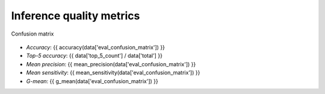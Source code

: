 Inference quality metrics
-------------------------

.. figure:: {{data["confusionpath"]}}
   :name: {{data["reportname"][0]}}_confusionmatrix
   :alt: Confusion matrix
   :align: center

   Confusion matrix

* *Accuracy*:  {{ accuracy(data['eval_confusion_matrix']) }}
* *Top-5 accuracy*: {{ data['top_5_count'] / data['total'] }}
* *Mean precision*: {{ mean_precision(data['eval_confusion_matrix']) }}
* *Mean sensitivity*: {{ mean_sensitivity(data['eval_confusion_matrix']) }}
* *G-mean*: {{ g_mean(data['eval_confusion_matrix']) }}
